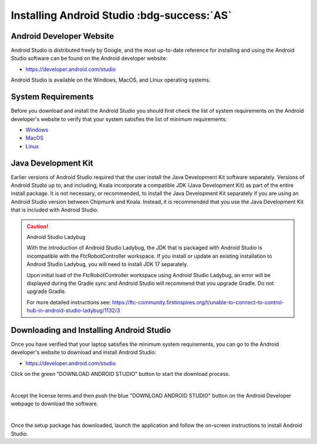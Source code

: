 Installing Android Studio :bdg-success:`AS`
===========================================

Android Developer Website
~~~~~~~~~~~~~~~~~~~~~~~~~

Android Studio is distributed freely by Google, and the most up-to-date
reference for installing and using the Android Studio software can be
found on the Android developer website:

*  https://developer.android.com/studio

Android Studio is available on the Windows, MacOS, and Linux operating
systems.

System Requirements
~~~~~~~~~~~~~~~~~~~

Before you download and install the Android Studio you should first
check the list of system requirements on the Android developer's website
to verify that your system satisfies the list of minimum requirements:

*  `Windows <https://developer.android.com/codelabs/basic-android-kotlin-compose-install-android-studio#1>`__
*  `MacOS <https://developer.android.com/codelabs/basic-android-kotlin-compose-install-android-studio#3>`__
*  `Linux <https://developer.android.com/codelabs/basic-android-kotlin-compose-install-android-studio#5>`__

Java Development Kit
~~~~~~~~~~~~~~~~~~~~

Earlier versions of Android Studio required that the user install the
Java Development Kit software separately. Versions of Android
Studio up to, and including, Koala incorporate a compatible JDK (Java Development Kit)
as part of the entire install package. It is not necessary, or recommended, 
to install the Java Development Kit separately if you are using an Android Studio
version between Chipmunk and Koala. Instead, it is recommended that you
use the Java Development Kit that is included with Android Studio.

.. caution:: Android Studio Ladybug

   With the introduction of Android Studio Ladybug, the JDK that is packaged with
   Android Studio is incompatible with the FtcRobotController workspace.  If you install
   or update an existing installation to Android Studio Ladybug, you will need to install
   JDK 17 separately.

   Upon initial load of the FtcRobotController workspace using Android Studio Ladybug, 
   an error will be displayed during the Gradle sync and Android Studio will recommend that
   you upgrade Gradle.  Do not upgrade Gradle.

   For more detailed instructions see: https://ftc-community.firstinspires.org/t/unable-to-connect-to-control-hub-in-android-studio-ladybug/1132/3



Downloading and Installing Android Studio
~~~~~~~~~~~~~~~~~~~~~~~~~~~~~~~~~~~~~~~~~

Once you have verified that your laptop satisfies the minimum system
requirements, you can go to the Android developer's website to download
and install Android Studio:

*  https://developer.android.com/studio

Click on the green "DOWNLOAD ANDROID STUDIO" button to start the
download process.

.. image:: images/DownloadAndroidStudio.jpg
   :align: center

|

Accept the license terms and then push the blue "DOWNLOAD ANDROID
STUDIO" button on the Android Developer webpage to download the
software.

.. image:: images/AndroidStudioWelcomeSetup.jpg
   :align: center

|

Once the setup package has downloaded, launch the application and follow
the on-screen instructions to install Android Studio.



